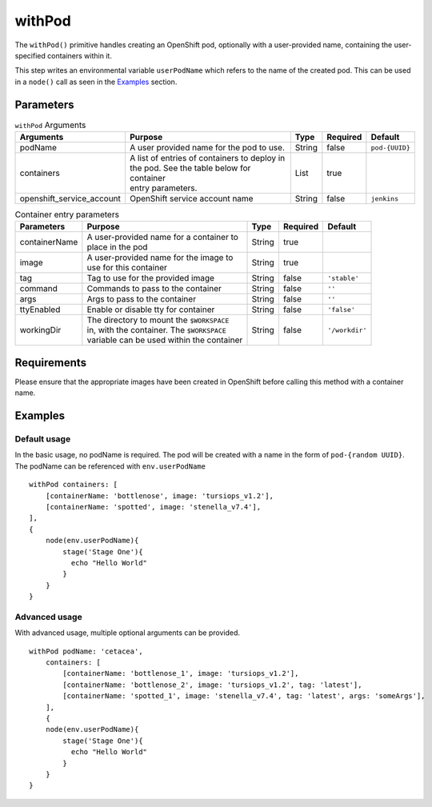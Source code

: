 withPod
=======
The ``withPod()`` primitive handles creating an OpenShift pod, optionally with a user-provided name, containing the
user-specified containers within it.

This step writes an environmental variable ``userPodName`` which refers to the name of the created pod. This
can be used in a ``node()`` call as seen in the `Examples`_ section.

Parameters
----------

.. table:: ``withPod`` Arguments

   ========================= ============================================== ======= ======== =====================
   Arguments                 Purpose                                        Type    Required Default
   ========================= ============================================== ======= ======== =====================
   podName                   A user provided name for the pod to use.       String  false    ``pod-{UUID}``
   containers                | A list of entries of containers to deploy in List    true
                             | the pod. See the table below for container
                             | entry parameters.
   openshift_service_account OpenShift service account name                 String  false    ``jenkins``
   ========================= ============================================== ======= ======== =====================



.. table:: Container entry parameters

   ============= ============================================ ======= ======== ==============
   Parameters    Purpose                                      Type    Required Default
   ============= ============================================ ======= ======== ==============
   containerName | A user-provided name for a container to    String  true
                 | place in the pod
   image         | A user-provided name for the image to      String  true
                 | use for this container
   tag           Tag to use for the provided image            String  false    ``'stable'``
   command       Commands to pass to the container            String  false    ``''``
   args          Args to pass to the container                String  false    ``''``
   ttyEnabled    Enable or disable tty for container          String  false    ``'false'``
   workingDir    | The directory to mount the ``$WORKSPACE``  String  false    ``'/workdir'``
                 | in, with the container. The ``$WORKSPACE``
                 | variable can be used within the container
   ============= ============================================ ======= ======== ==============

Requirements
------------
Please ensure that the appropriate images have been created in OpenShift before calling this method with a container name.

Examples
--------

Default usage
~~~~~~~~~~~~~
In the basic usage, no podName is required. The pod will be created with a name in the form of ``pod-{random UUID}``.
The podName can be referenced with ``env.userPodName`` ::


    withPod containers: [
        [containerName: 'bottlenose', image: 'tursiops_v1.2'],
        [containerName: 'spotted', image: 'stenella_v7.4'],
    ],
    {
        node(env.userPodName){
            stage('Stage One'){
              echo "Hello World"
            }
        }
    }


Advanced usage
~~~~~~~~~~~~~~
With advanced usage, multiple optional arguments can be provided. ::

    withPod podName: 'cetacea',
        containers: [
            [containerName: 'bottlenose_1', image: 'tursiops_v1.2'],
            [containerName: 'bottlenose_2', image: 'tursiops_v1.2', tag: 'latest'],
            [containerName: 'spotted_1', image: 'stenella_v7.4', tag: 'latest', args: 'someArgs'],
        ],
        {
        node(env.userPodName){
            stage('Stage One'){
              echo "Hello World"
            }
        }
    }
